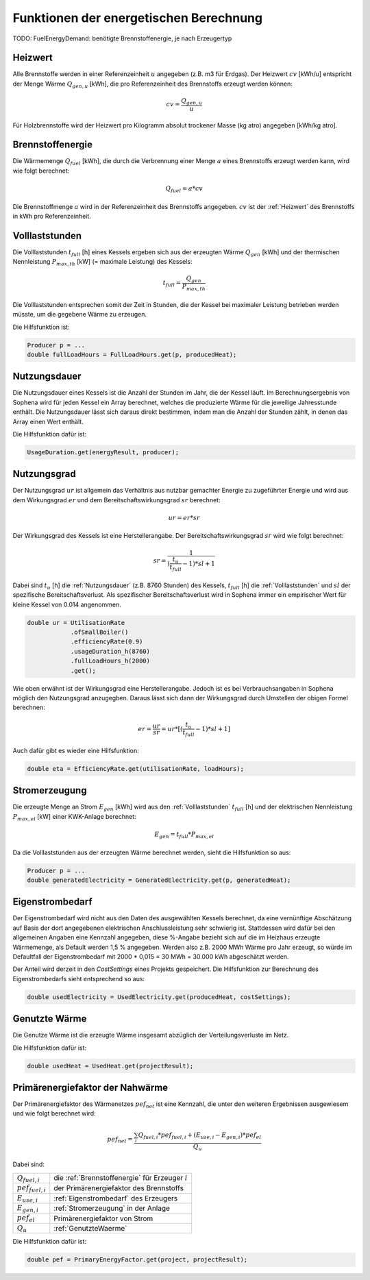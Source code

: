 Funktionen der energetischen Berechnung
=======================================

TODO: FuelEnergyDemand: benötigte Brennstoffenergie, je nach Erzeugertyp

.. _Heizwert:

Heizwert
--------
Alle Brennstoffe werden in einer Referenzeinheit :math:`u` angegeben (z.B. m3 für Erdgas). 
Der Heizwert :math:`cv` [kWh/u] entspricht der Menge Wärme :math:`Q_{gen,u}` [kWh], die pro 
Referenzeinheit des Brennstoffs erzeugt werden können:

.. math::
    cv = \frac{Q_{gen,u}}{u}

Für Holzbrennstoffe wird der Heizwert pro Kilogramm absolut trockener Masse (kg atro) 
angegeben [kWh/kg atro].


.. _Brennstoffenergie:

Brennstoffenergie
-----------------
Die Wärmemenge :math:`Q_{fuel}` [kWh], die durch die Verbrennung einer Menge :math:`a` 
eines Brennstoffs erzeugt werden kann, wird wie folgt berechnet:

.. math::
    Q_{fuel} = a * cv

Die Brennstoffmenge :math:`a` wird in der Referenzeinheit des Brennstoffs angegeben. 
:math:`cv` ist der :ref:`Heizwert` des Brennstoffs in kWh pro Referenzeinheit.


.. _Volllaststunden:

Volllaststunden
---------------
Die Volllaststunden :math:`t_{full}` [h] eines Kessels ergeben sich aus der erzeugten Wärme 
:math:`Q_{gen}` [kWh] und der thermischen Nennleistung :math:`P_{max,th}` [kW] (= maximale 
Leistung) des Kessels:

.. math::
    t_{full} = \frac{Q_{gen}}{P_{max,th}}

Die Volllaststunden entsprechen somit der Zeit in Stunden, die der Kessel bei maximaler Leistung 
betrieben werden müsste, um die gegebene Wärme zu erzeugen.

Die Hilfsfunktion ist:

.. code-block:: java 

    Producer p = ...
    double fullLoadHours = FullLoadHours.get(p, producedHeat);
    

.. _Nutzungsdauer:

Nutzungsdauer
-------------
Die Nutzungsdauer eines Kessels ist die Anzahl der Stunden im Jahr, die der Kessel läuft. Im
Berechnungsergebnis von Sophena wird für jeden Kessel ein Array berechnet, welches die 
produzierte Wärme für die jeweilige Jahresstunde enthält. Die Nutzungsdauer lässt sich daraus
direkt bestimmen, indem man die Anzahl der Stunden zählt, in denen das Array einen Wert enthält.

Die Hilfsfunktion dafür ist:

.. code-block:: java

    UsageDuration.get(energyResult, producer);


.. _Nutzungsgrad:

Nutzungsgrad
------------
Der Nutzungsgrad :math:`ur` ist allgemein das Verhältnis aus nutzbar gemachter Energie zu zugeführter 
Energie und wird aus dem Wirkungsgrad :math:`er` und dem Bereitschaftswirkungsgrad :math:`sr` berechnet:

.. math::
    ur = er * sr

Der Wirkungsgrad des Kessels ist eine Herstellerangabe. Der Bereitschaftswirkungsgrad :math:`sr` wird
wie folgt berechnet:

.. math::
    sr = \frac{1}{(\frac{t_u}{t_{full}}-1)*sl + 1}

Dabei sind :math:`t_u` [h] die :ref:`Nutzungsdauer` (z.B. 8760 Stunden) des Kessels, :math:`t_{full}` [h] die
:ref:`Volllaststunden` und :math:`sl` der spezifische Bereitschaftsverlust. Als spezifischer 
Bereitschaftsverlust wird in Sophena immer ein empirischer Wert für kleine Kessel von 0.014 angenommen. 

.. code-block:: java

    double ur = UtilisationRate
                .ofSmallBoiler()
                .efficiencyRate(0.9)
                .usageDuration_h(8760)
                .fullLoadHours_h(2000)
                .get();

Wie oben erwähnt ist der Wirkungsgrad eine Herstellerangabe. Jedoch ist es bei Verbrauchsangaben
in Sophena möglich den Nutzungsgrad anzugegben. Daraus lässt sich dann der Wirkungsgrad durch
Umstellen der obigen Formel berechnen:

.. math::
    er = \frac{ur}{sr} = ur * [(\frac{t_u}{t_{full}}-1)*sl + 1]

Auch dafür gibt es wieder eine Hilfsfunktion:

.. code-block:: java

    double eta = EfficiencyRate.get(utilisationRate, loadHours);


.. _Stromerzeugung:

Stromerzeugung
--------------
Die erzeugte Menge an Strom :math:`{E_{gen}}` [kWh] wird aus den :ref:`Volllaststunden`
:math:`t_{full}` [h] und der elektrischen Nennleistung :math:`P_{max,el}` [kW] einer
KWK-Anlage berechnet:

.. math::
    E_{gen} = t_{full} * P_{max,el}

Da die Volllaststunden aus der erzeugten Wärme berechnet werden, sieht die Hilfsfunktion so
aus:

.. code-block:: java

    Producer p = ...
    double generatedElectricity = GeneratedElectricity.get(p, generatedHeat);


.. _Eigenstrombedarf:

Eigenstrombedarf
----------------
Der Eigenstrombedarf wird nicht aus den Daten des ausgewählten Kessels berechnet, da 
eine vernünftige Abschätzung auf Basis der dort angegebenen elektrischen Anschlussleistung 
sehr schwierig ist. Stattdessen wird dafür bei den allgemeinen Angaben eine Kennzahl 
angegeben, diese %-Angabe bezieht sich auf die im Heizhaus erzeugte Wärmemenge, als Default 
werden 1,5 % angegeben. Werden also z.B. 2000 MWh Wärme pro Jahr erzeugt, so würde im 
Defaultfall der Eigenstrombedarf mit 2000 * 0,015 = 30 MWh = 30.000 kWh abgeschätzt werden.

Der Anteil wird derzeit in den `CostSettings` eines Projekts gespeichert. Die Hilfsfunktion
zur Berechnung des Eigenstrombedarfs sieht entsprechend so aus:

.. code-block:: java

    double usedElectricity = UsedElectricity.get(producedHeat, costSettings);


.. _GenutzteWaerme:

Genutzte Wärme
--------------
Die Genutze Wärme ist die erzeugte Wärme insgesamt abzüglich der Verteilungsverluste im Netz.

Die Hilfsfunktion dafür ist:

.. code-block:: java

    double usedHeat = UsedHeat.get(projectResult);


Primärenergiefaktor der Nahwärme
--------------------------------
Der Primärenergiefaktor des Wärmenetzes :math:`pef_{net}` ist eine Kennzahl, die unter den 
weiteren Ergebnissen ausgewiesem und wie folgt berechnet wird:

.. math::
    pef_{net} = \frac{ \sum_{i} {Q_{fuel,i}} * pef_{fuel,i} + (E_{use,i} - E_{gen,i}) * pef_{el} } {Q_u}

Dabei sind:

=======================  ==========================================================================
:math:`Q_{fuel,i}`       die :ref:`Brennstoffenergie` für Erzeuger :math:`i` 
:math:`pef_{fuel,i}`     der Primärenergiefaktor des Brennstoffs
:math:`E_{use,i}`        :ref:`Eigenstrombedarf` des Erzeugers
:math:`E_{gen,i}`        :ref:`Stromerzeugung` in der Anlage
:math:`pef_{el}`         Primärenergiefaktor von Strom
:math:`Q_u`              :ref:`GenutzteWaerme`
=======================  ==========================================================================

Die Hilfsfunktion dafür ist:

.. code-block:: java

    double pef = PrimaryEnergyFactor.get(project, projectResult);